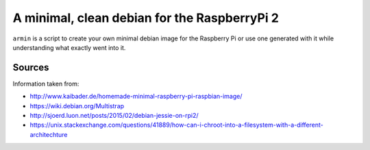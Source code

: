 A minimal, clean debian for the RaspberryPi 2
=============================================

``armin`` is a script to create your own minimal debian image for the Raspberry
Pi or use one generated with it while understanding what exactly went into it.




Sources
-------

Information taken from:

* http://www.kaibader.de/homemade-minimal-raspberry-pi-raspbian-image/
* https://wiki.debian.org/Multistrap
* http://sjoerd.luon.net/posts/2015/02/debian-jessie-on-rpi2/
* https://unix.stackexchange.com/questions/41889/how-can-i-chroot-into-a-filesystem-with-a-different-architechture
